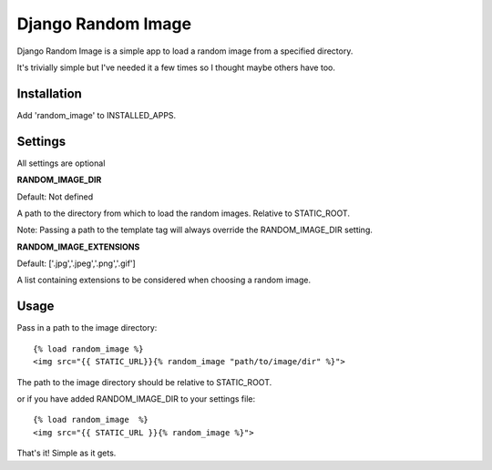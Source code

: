 Django Random Image
=================

Django Random Image is a simple app to load a random image from a specified directory.

It's trivially simple but I've needed it a few times so I thought maybe others have too.

Installation
************

Add 'random_image' to INSTALLED_APPS.

Settings
************

All settings are optional

**RANDOM_IMAGE_DIR**

Default: Not defined

A path to the directory from which to load the random images. Relative to STATIC_ROOT.

Note: Passing a path to the template tag will always override the RANDOM_IMAGE_DIR setting.

**RANDOM_IMAGE_EXTENSIONS**

Default: ['.jpg','.jpeg','.png','.gif']

A list containing extensions to be considered when choosing a random image.


Usage
************

Pass in a path to the image directory::

    {% load random_image %}
    <img src="{{ STATIC_URL}}{% random_image "path/to/image/dir" %}">

The path to the image directory should be relative to STATIC_ROOT.

or if you have added RANDOM_IMAGE_DIR to your settings file::

   {% load random_image  %}
   <img src="{{ STATIC_URL }}{% random_image %}">


That's it! Simple as it gets.
